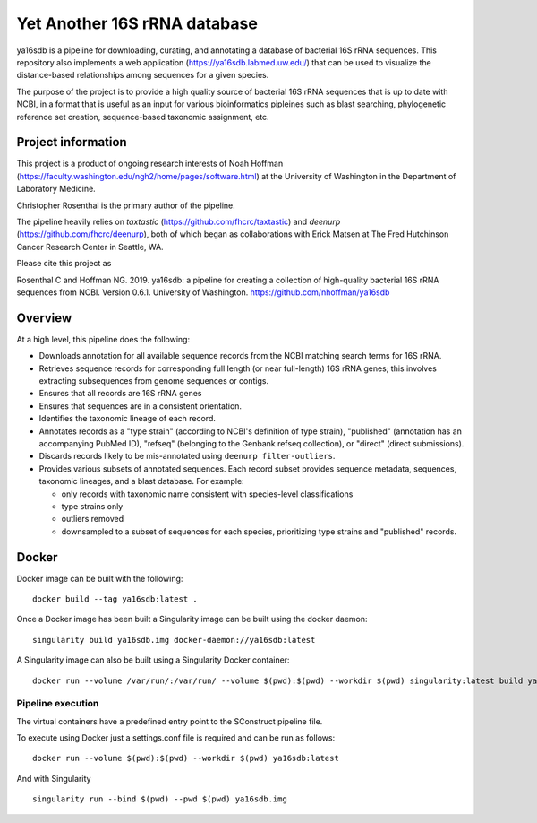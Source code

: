 ===============================
 Yet Another 16S rRNA database
===============================

ya16sdb is a pipeline for downloading, curating, and annotating a
database of bacterial 16S rRNA sequences. This repository also
implements a web application (https://ya16sdb.labmed.uw.edu/) that can
be used to visualize the distance-based relationships among sequences
for a given species.

The purpose of the project is to provide a high quality source of
bacterial 16S rRNA sequences that is up to date with NCBI, in a format
that is useful as an input for various bioinformatics pipleines such
as blast searching, phylogenetic reference set creation,
sequence-based taxonomic assignment, etc.

Project information
===================

This project is a product of ongoing research interests of Noah
Hoffman (https://faculty.washington.edu/ngh2/home/pages/software.html)
at the University of Washington in the Department of Laboratory
Medicine.

Christopher Rosenthal is the primary author of the pipeline.

The pipeline heavily relies on *taxtastic*
(https://github.com/fhcrc/taxtastic) and *deenurp*
(https://github.com/fhcrc/deenurp), both of which began as
collaborations with Erick Matsen at The Fred Hutchinson Cancer
Research Center in Seattle, WA.

Please cite this project as

Rosenthal C and Hoffman NG. 2019. ya16sdb: a pipeline for creating a
collection of high-quality bacterial 16S rRNA sequences from
NCBI. Version 0.6.1. University of Washington. https://github.com/nhoffman/ya16sdb

Overview
========

At a high level, this pipeline does the following:

* Downloads annotation for all available sequence records from the
  NCBI matching search terms for 16S rRNA.
* Retrieves sequence records for corresponding full length (or near
  full-length) 16S rRNA genes; this involves extracting subsequences
  from genome sequences or contigs.
* Ensures that all records are 16S rRNA genes
* Ensures that sequences are in a consistent orientation.
* Identifies the taxonomic lineage of each record.
* Annotates records as a "type strain" (according to NCBI's definition
  of type strain), "published" (annotation has an accompanying PubMed
  ID), "refseq" (belonging to the Genbank refseq collection), or
  "direct" (direct submissions).
* Discards records likely to be mis-annotated using ``deenurp filter-outliers``.
* Provides various subsets of annotated sequences. Each record subset
  provides sequence metadata, sequences, taxonomic lineages, and a
  blast database. For example:

  * only records with taxonomic name consistent with species-level classifications
  * type strains only
  * outliers removed
  * downsampled to a subset of sequences for each species, prioritizing type strains and "published" records.

Docker
======

Docker image can be built with the following:
::

  docker build --tag ya16sdb:latest .

Once a Docker image has been built a Singularity image can be built using the docker daemon:
::

  singularity build ya16sdb.img docker-daemon://ya16sdb:latest

A Singularity image can also be built using a Singularity Docker container:
::

  docker run --volume /var/run/:/var/run/ --volume $(pwd):$(pwd) --workdir $(pwd) singularity:latest build ya16sdb.img docker-daemon://ya16sdb:latest

Pipeline execution
------------------

The virtual containers have a predefined entry point to the SConstruct pipeline file.

To execute using Docker just a settings.conf file is required and can be run as follows:
::

  docker run --volume $(pwd):$(pwd) --workdir $(pwd) ya16sdb:latest

And with Singularity
::

  singularity run --bind $(pwd) --pwd $(pwd) ya16sdb.img
